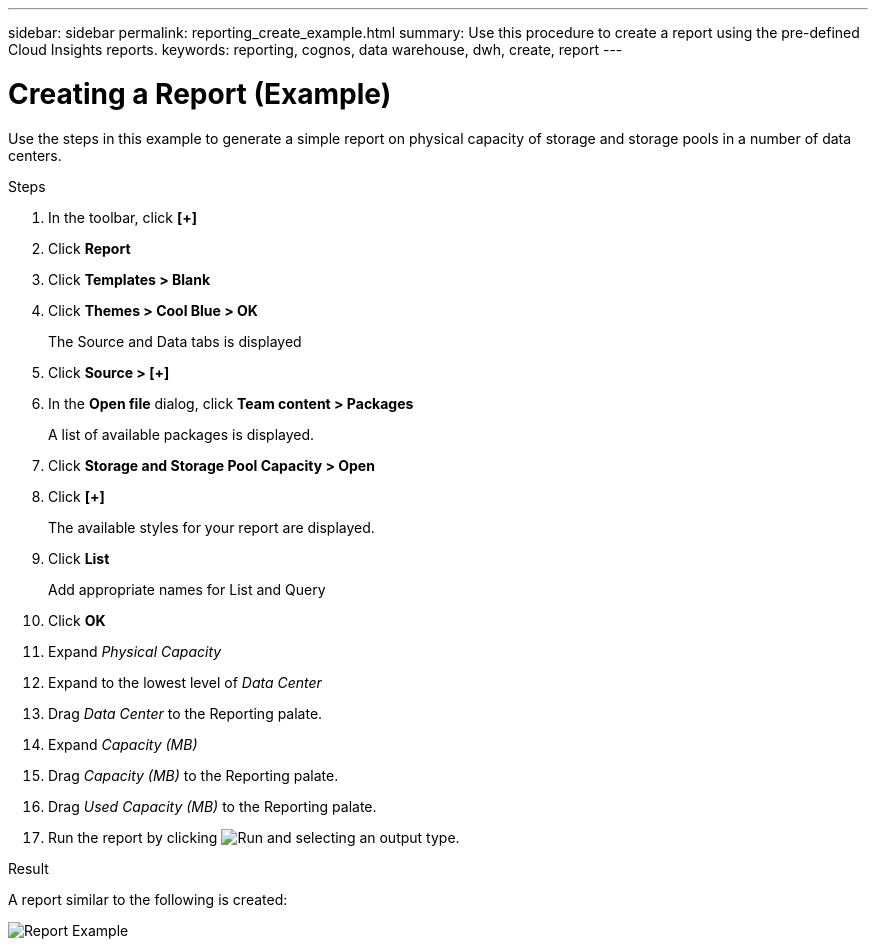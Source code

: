 ---
sidebar: sidebar
permalink: reporting_create_example.html
summary: Use this procedure to create a report using the pre-defined Cloud Insights reports.
keywords: reporting, cognos, data warehouse, dwh, create, report
---

= Creating a Report (Example)

:toc: macro
:hardbreaks:
:toclevels: 2
:nofooter:
:icons: font
:linkattrs:
:imagesdir: ./media/

[.lead]
Use the steps in this example to generate a simple report on physical capacity of storage and storage pools in a number of data centers.

.Steps

. In the toolbar, click *[+]*
. Click *Report*
. Click *Templates > Blank*
. Click *Themes > Cool Blue > OK*
+
The Source and Data tabs is displayed
. Click *Source > [+]* 
. In the *Open file* dialog, click *Team content > Packages*
+
A list of available packages is displayed.
. Click *Storage and Storage Pool Capacity > Open*
. Click *[+]*
+
The available styles for your report are displayed.
. Click *List*
+
Add appropriate names for List and Query
. Click *OK*
. Expand _Physical Capacity_
. Expand to the lowest level of _Data Center_
. Drag _Data Center_ to the Reporting palate.
. Expand _Capacity (MB)_
. Drag _Capacity (MB)_ to the Reporting palate.
. Drag _Used Capacity (MB)_ to the Reporting palate.
. Run the report by clicking image:Reporting-RunButton.png[Run] and selecting an output type.

.Result

A report similar to the following is created:

image:Reporting-Example1.png[Report Example]

